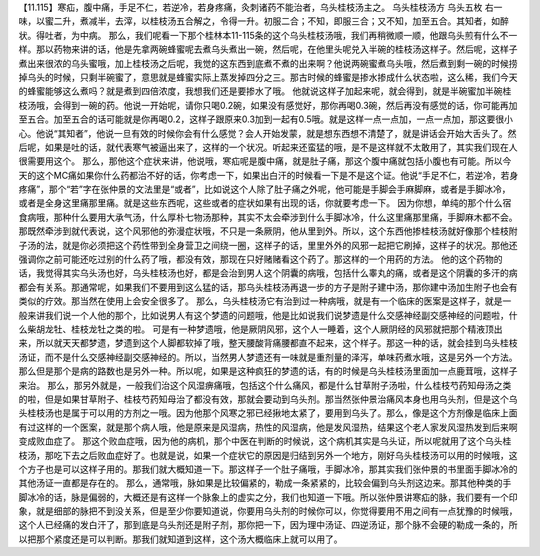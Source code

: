 【11.115】寒疝，腹中痛，手足不仁，若逆冷，若身疼痛，灸刺诸药不能治者，乌头桂枝汤主之。
乌头桂枝汤方
乌头五枚
右一味，以蜜二升，煮减半，去滓，以桂枝汤五合解之，令得一升。初服二合；不知，即服三合；又不知，加至五合。其知者，如醉状。得吐者，为中病。
那么，我们呢看一下那个桂林本11-115条的这个乌头桂枝汤哦，我们再稍微顺一顺，他跟乌头煎有什么不一样。那以药物来讲的话，他是先拿两碗蜂蜜呢去煮乌头煮出一碗，然后呢，在他里头呢兑入半碗的桂枝汤这样子。然后呢，这样子煮出来很浓的乌头蜜哦，加上桂枝汤之后呢，我觉的这东西到底煮不煮的出来啊？他说两碗蜜煮乌头哦，然后煮到剩一碗的时候捞掉乌头的时候，只剩半碗蜜了，意思就是蜂蜜实际上蒸发掉四分之三。那古时候的蜂蜜是掺水掺成什么状态啦，这么稀，我们今天的蜂蜜能够这么煮吗？就是煮到四倍浓度，我想我们还是要掺水了哦。
他就说这样子加起来呢，就会得到，就是半碗蜜加半碗桂枝汤哦，会得到一碗的药。他说一开始呢，请你只喝0.2碗，如果没有感觉好，那你再喝0.3碗，然后再没有感觉的话，你可能再加至五合。加至五合的话可能就是你再喝0.2，这样子跟原来0.3加到一起有0.5哦。就是这样一点一点加，一点一点加，那这要很小心。他说“其知者”，他说一旦有效的时候你会有什么感觉？会人开始发蒙，就是想东西想不清楚了，就是讲话会开始大舌头了。然后呢，如果是吐的话，就代表寒气被逼出来了，这样的一个状况。听起来还蛮猛的哦，是不是这样就不太敢用了，其实我们现在人很需要用这个。
那么，那他这个症状来讲，他说哦，寒疝呢是腹中痛，就是肚子痛，那这个腹中痛就包括小腹也有可能。所以今天的这个MC痛如果你什么药都治不好的话，你考虑一下，如果出白汗的时候看一下是不是这个证。他说“手足不仁，若逆冷，若身疼痛”，那个“若”字在张仲景的文法里是“或者”，比如说这个人除了肚子痛之外呢，他可能是手脚会手麻脚麻，或者是手脚冰冷，或者是全身这里痛那里痛。就是这些东西呢，这些或者的症状如果有出现的话，你就要考虑一下。
因为你想，单纯的那个什么宿食病哦，那种什么要用大承气汤，什么厚朴七物汤那种，其实不太会牵涉到什么手脚冰冷，什么这里痛那里痛，手脚麻木都不会。那既然牵涉到就代表说，这个风邪他的弥漫症状哦，不只是一条厥阴，他从里到外。所以，这个东西他掺桂枝汤就好像那个桂枝附子汤的法，就是你必须把这个药性带到全身营卫之间绕一圈，这样子的话，里里外外的风邪一起把它刷掉，这样子的状况。那他还强调你之前可能还吃过别的什么药了哦，都没有效，那现在只好赌赌看这个药了。那这样的一个用药的方法。
他的这个药物的话，我觉得其实乌头汤也好，乌头桂枝汤也好，都是会治到男人这个阴囊的病哦，包括什么睾丸的痛，或者是这个阴囊的多汗的病都会有关系。那通常呢，如果我们不要用到这么猛的话，那乌头桂枝汤再退一步的方子是附子建中汤，那你建中汤加生附子也会有类似的疗效。那当然在使用上会安全很多了。
那么，乌头桂枝汤它有治到过一种病哦，就是有一个临床的医案是这样子，就是一般来讲我们说一个人他的那个，比如说男人有这个梦遗的问题哦，他是比如说我们说梦遗是什么交感神经副交感神经的问题啦，什么柴胡龙牡、桂枝龙牡之类的啦。
可是有一种梦遗哦，他是厥阴风邪，这个人一睡着，这个人厥阴经的风邪就把那个精液顶出来，所以就天天都梦遗，梦遗到这个人脚都软掉了哦，整天腰酸背痛腰都直不起来，这个样子。那这一种的话，就会挂到乌头桂枝汤证，而不是什么交感神经副交感神经的。所以，当然男人梦遗还有一味就是重剂量的泽泻，单味药煮水哦，这是另外一个方法。那么但是那个是病的路数也是另外一种。所以呢，如果是这种疯狂的梦遗的话，有的时候是乌头桂枝汤里面加一点鹿茸哦，这样子来治。
那么，那另外就是，一般我们治这个风湿痹痛哦，包括这个什么痛风，都是什么甘草附子汤啦，什么桂枝芍药知母汤之类的啦，但是如果甘草附子、桂枝芍药知母治了都没有效，那就会要动到乌头剂。那当然张仲景治痛风本身也用乌头剂，但是这个乌头桂枝汤也是属于可以用的方剂之一哦。因为他那个风寒之邪已经揪地太紧了，要用到乌头了。那么，像是这个方剂像是临床上面有过这样的一个医案，就是那个病人哦，他是原来是风湿病，热性的风湿病，他是发风湿热，结果这个老人家发风湿热发到后来啊变成败血症了。
那这个败血症哦，因为他的病机，那个中医在判断的时候说，这个病机其实是乌头证，所以呢就用了这个乌头桂枝汤，那吃下去之后败血症好了。也就是说，如果一个症状它的原因是归结到另外一个地方，刚好乌头桂枝汤可以用的时候哦，这个方子也是可以这样子用的。那我们就大概知道一下。那这样子一个肚子痛哦，手脚冰冷，那其实我们张仲景的书里面手脚冰冷的其他汤证一直都是存在的。
那么，通常哦，脉如果是比较偏紧的，勒成一条紧紧的，比较会偏到乌头剂这边来。那其他种类的手脚冰冷的话，脉是偏弱的，大概还是有这样一个脉象上的虚实之分，我们也知道一下哦。所以张仲景讲寒疝的脉，我们要有一个印象，就是细部的脉把不到没关系，但是至少你要知道说，你要用乌头剂的时候你可以，你觉得要用不用之间有一点犹豫的时候哦，这个人已经痛的发白汗了，那到底是乌头剂还是附子剂，那你把一下，因为理中汤证、四逆汤证，那个脉不会硬的勒成一条的，所以把那个紧度还是可以判断。那我们就知道到这样，这个汤大概临床上就可以用了。
